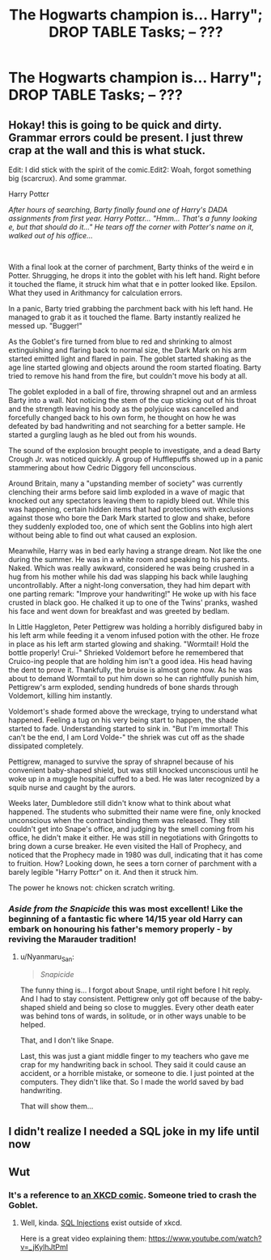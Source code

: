 #+TITLE: The Hogwarts champion is... Harry"; DROP TABLE Tasks; -- ???

* The Hogwarts champion is... Harry"; DROP TABLE Tasks; -- ???
:PROPERTIES:
:Author: 15_Redstones
:Score: 68
:DateUnix: 1588440381.0
:DateShort: 2020-May-02
:FlairText: Prompt
:END:

** Hokay! this is going to be quick and dirty. Grammar errors could be present. I just threw crap at the wall and this is what stuck.

Edit: I did stick with the spirit of the comic.Edit2: Woah, forgot something big (scarcrux). And some grammar.

Harry Pottɛr

/After hours of searching, Barty finally found one of Harry's DADA assignments from first year. Harry Pottɛr... "Hmm... That's a funny looking e, but that should do it..." He tears off the corner with Potter's name on it, walked out of his office.../

​

With a final look at the corner of parchment, Barty thinks of the weird e in Potter. Shrugging, he drops it into the goblet with his left hand. Right before it touched the flame, it struck him what that e in potter looked like. Epsilon. What they used in Arithmancy for calculation errors.

In a panic, Barty tried grabbing the parchment back with his left hand. He managed to grab it as it touched the flame. Barty instantly realized he messed up. "Bugger!"

As the Goblet's fire turned from blue to red and shrinking to almost extinguishing and flaring back to normal size, the Dark Mark on his arm started emitted light and flared in pain. The goblet started shaking as the age line started glowing and objects around the room started floating. Barty tried to remove his hand from the fire, but couldn't move his body at all.

The goblet exploded in a ball of fire, throwing shrapnel out and an armless Barty into a wall. Not noticing the stem of the cup sticking out of his throat and the strength leaving his body as the polyjuice was cancelled and forcefully changed back to his own form, he thought on how he was defeated by bad handwriting and not searching for a better sample. He started a gurgling laugh as he bled out from his wounds.

The sound of the explosion brought people to investigate, and a dead Barty Crough Jr. was noticed quickly. A group of Hufflepuffs showed up in a panic stammering about how Cedric Diggory fell unconscious.

Around Britain, many a "upstanding member of society" was currently clenching their arms before said limb exploded in a wave of magic that knocked out any spectators leaving them to rapidly bleed out. While this was happening, certain hidden items that had protections with exclusions against those who bore the Dark Mark started to glow and shake, before they suddenly exploded too, one of which sent the Goblins into high alert without being able to find out what caused an explosion.

Meanwhile, Harry was in bed early having a strange dream. Not like the one during the summer. He was in a white room and speaking to his parents. Naked. Which was really awkward, considered he was being crushed in a hug from his mother while his dad was slapping his back while laughing uncontrollably. After a night-long conversation, they had him depart with one parting remark: "Improve your handwriting!" He woke up with his face crusted in black goo. He chalked it up to one of the Twins' pranks, washed his face and went down for breakfast and was greeted by bedlam.

In Little Haggleton, Peter Pettigrew was holding a horribly disfigured baby in his left arm while feeding it a venom infused potion with the other. He froze in place as his left arm started glowing and shaking. "Wormtail! Hold the bottle properly! Crui-" Shrieked Voldemort before he remembered that Cruico-ing people that are holding him isn't a good idea. His head having the dent to prove it. Thankfully, the bruise is almost gone now. As he was about to demand Wormtail to put him down so he can rightfully punish him, Pettigrew's arm exploded, sending hundreds of bone shards through Voldemort, killing him instantly.

Voldemort's shade formed above the wreckage, trying to understand what happened. Feeling a tug on his very being start to happen, the shade started to fade. Understanding started to sink in. "But I'm immortal! This can't be the end, I am Lord Volde-" the shriek was cut off as the shade dissipated completely.

Pettigrew, managed to survive the spray of shrapnel because of his convenient baby-shaped shield, but was still knocked unconscious until he woke up in a muggle hospital cuffed to a bed. He was later recognized by a squib nurse and caught by the aurors.

Weeks later, Dumbledore still didn't know what to think about what happened. The students who submitted their name were fine, only knocked unconscious when the contract binding them was released. They still couldn't get into Snape's office, and judging by the smell coming from his office, he didn't make it either. He was still in negotiations with Gringotts to bring down a curse breaker. He even visited the Hall of Prophecy, and noticed that the Prophecy made in 1980 was dull, indicating that it has come to fruition. How? Looking down, he sees a torn corner of parchment with a barely legible "Harry Pottɛr" on it. And then it struck him.

The power he knows not: chicken scratch writing.
:PROPERTIES:
:Author: Nyanmaru_San
:Score: 87
:DateUnix: 1588445937.0
:DateShort: 2020-May-02
:END:

*** /Aside from the Snapicide/ this was most excellent! Like the beginning of a fantastic fic where 14/15 year old Harry can embark on honouring his father's memory properly - by reviving the Marauder tradition!
:PROPERTIES:
:Author: gremilym
:Score: 2
:DateUnix: 1588502617.0
:DateShort: 2020-May-03
:END:

**** u/Nyanmaru_San:
#+begin_quote
  /Snapicide/
#+end_quote

The funny thing is... I forgot about Snape, until right before I hit reply. And I had to stay consistent. Pettigrew only got off because of the baby-shaped shield and being so close to muggles. Every other death eater was behind tons of wards, in solitude, or in other ways unable to be helped.

That, and I don't like Snape.

Last, this was just a giant middle finger to my teachers who gave me crap for my handwriting back in school. They said it could cause an accident, or a horrible mistake, or someone to die. I just pointed at the computers. They didn't like that. So I made the world saved by bad handwriting.

That will show them...
:PROPERTIES:
:Author: Nyanmaru_San
:Score: 2
:DateUnix: 1588520758.0
:DateShort: 2020-May-03
:END:


** I didn't realize I needed a SQL joke in my life until now
:PROPERTIES:
:Author: Flye_Autumne
:Score: 21
:DateUnix: 1588443119.0
:DateShort: 2020-May-02
:END:


** Wut
:PROPERTIES:
:Author: Bleepbloopbotz2
:Score: 8
:DateUnix: 1588440551.0
:DateShort: 2020-May-02
:END:

*** It's a reference to [[https://xkcd.com/327/][an XKCD comic]]. Someone tried to crash the Goblet.
:PROPERTIES:
:Author: munin295
:Score: 15
:DateUnix: 1588442005.0
:DateShort: 2020-May-02
:END:

**** Well, kinda. [[https://en.wikipedia.org/wiki/SQL_injection][SQL Injections]] exist outside of xkcd.

Here is a great video explaining them: [[https://www.youtube.com/watch?v=_jKylhJtPmI]]
:PROPERTIES:
:Author: vlaaivlaai
:Score: 13
:DateUnix: 1588454695.0
:DateShort: 2020-May-03
:END:
